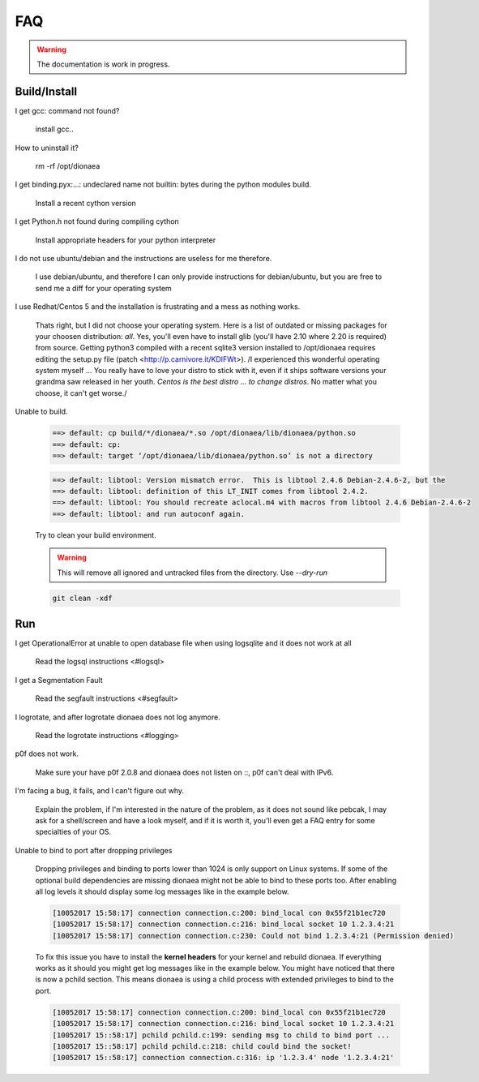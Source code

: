 ..
    This file is part of the dionaea honeypot

    SPDX-FileCopyrightText: 2011-2012 Markus Koetter
    SPDX-FileCopyrightText: 2015-2017 PhiBo (DinoTools)

    SPDX-License-Identifier: GPL-2.0-or-later

FAQ
===

.. warning:: The documentation is work in progress.


Build/Install
-------------

I get gcc: command not found?

    install gcc..

How to uninstall it?

    rm -rf /opt/dionaea

I get binding.pyx:...: undeclared name not builtin: bytes during the python modules build.

    Install a recent cython version

I get Python.h not found during compiling cython

    Install appropriate headers for your python interpreter

I do not use ubuntu/debian and the instructions are useless for me therefore.

    I use debian/ubuntu, and therefore I can only provide instructions
    for debian/ubuntu, but you are free to send me a diff for your
    operating system

I use Redhat/Centos 5 and the installation is frustrating and a mess as nothing works.

    Thats right, but I did not choose your operating system.
    Here is a list of outdated or missing packages for your choosen
    distribution: *all*. Yes, you'll even have to install glib (you'll
    have 2.10 where 2.20 is required) from source.
    Getting python3 compiled with a recent sqlite3 version installed to
    /opt/dionaea requires editing the setup.py file (patch
    <http://p.carnivore.it/KDIFWt>).
    /I experienced this wonderful operating system myself ... You really
    have to love your distro to stick with it, even if it ships software
    versions your grandma saw released in her youth.
    *Centos is the best distro ... to change distros*.
    No matter what you choose, it can't get worse./

Unable to build.

    .. code-block:: console

        ==> default: cp build/*/dionaea/*.so /opt/dionaea/lib/dionaea/python.so
        ==> default: cp:
        ==> default: target ‘/opt/dionaea/lib/dionaea/python.so’ is not a directory

    .. code-block:: console

        ==> default: libtool: Version mismatch error.  This is libtool 2.4.6 Debian-2.4.6-2, but the
        ==> default: libtool: definition of this LT_INIT comes from libtool 2.4.2.
        ==> default: libtool: You should recreate aclocal.m4 with macros from libtool 2.4.6 Debian-2.4.6-2
        ==> default: libtool: and run autoconf again.

    Try to clean your build environment.

    .. warning::

        This will remove all ignored and untracked files from the directory.
        Use `--dry-run`

    .. code-block:: console

        git clean -xdf

Run
---

I get OperationalError at unable to open database file when using logsqlite and it does not work at all

    Read the logsql instructions <#logsql>

I get a Segmentation Fault

    Read the segfault instructions <#segfault>

I logrotate, and after logrotate dionaea does not log anymore.

    Read the logrotate instructions <#logging>

p0f does not work.

    Make sure your have p0f 2.0.8 and dionaea does not listen on ::, p0f
    can't deal with IPv6.

I'm facing a bug, it fails, and I can't figure out why.

    Explain the problem, if I'm interested in the nature of the problem,
    as it does not sound like pebcak, I may ask for a shell/screen and
    have a look myself, and if it is worth it, you'll even get a FAQ
    entry for some specialties of your OS.

Unable to bind to port after dropping privileges

    Dropping privileges and binding to ports lower than 1024 is only support on Linux systems.
    If some of the optional build dependencies are missing dionaea might not be able to bind to these ports too.
    After enabling all log levels it should display some log messages like in the example below.

    .. code-block:: console

        [10052017 15:58:17] connection connection.c:200: bind_local con 0x55f21b1ec720
        [10052017 15:58:17] connection connection.c:216: bind_local socket 10 1.2.3.4:21
        [10052017 15:58:17] connection connection.c:230: Could not bind 1.2.3.4:21 (Permission denied)

    To fix this issue you have to install the **kernel headers** for your kernel and rebuild dionaea.
    If everything works as it should you might get log messages like in the example below.
    You might have noticed that there is now a pchild section.
    This means dionaea is using a child process with extended privileges to bind to the port.

    .. code-block:: console

        [10052017 15:58:17] connection connection.c:200: bind_local con 0x55f21b1ec720
        [10052017 15:58:17] connection connection.c:216: bind_local socket 10 1.2.3.4:21
        [10052017 15::58:17] pchild pchild.c:199: sending msg to child to bind port ...
        [10052017 15::58:17] pchild pchild.c:218: child could bind the socket!
        [10052017 15::58:17] connection connection.c:316: ip '1.2.3.4' node '1.2.3.4:21'
